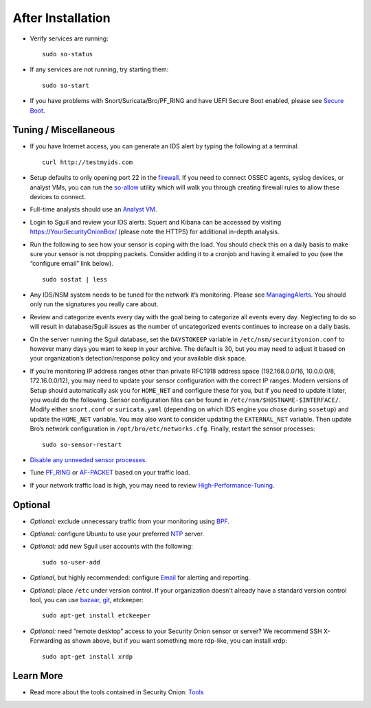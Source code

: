 After Installation
==================

-  Verify services are running:
   
   ::
   
      sudo so-status

-  If any services are not running, try starting them:

   ::
   
      sudo so-start

-  If you have problems with Snort/Suricata/Bro/PF_RING and have UEFI Secure Boot enabled, please see `Secure Boot <Secure-Boot>`__.

Tuning / Miscellaneous
----------------------

-  If you have Internet access, you can generate an IDS alert by typing the following at a terminal:

   ::
   
      curl http://testmyids.com

-  Setup defaults to only opening port 22 in the `firewall <Firewall>`__. If you need to connect OSSEC agents, syslog devices, or analyst VMs, you can run the `<so-allow>`_ utility which will walk you through creating firewall rules to allow these devices to connect.

-  Full-time analysts should use an `Analyst VM <Analyst-VM>`__.

-  Login to Sguil and review your IDS alerts. Squert and Kibana can be accessed by visiting https://YourSecurityOnionBox/ (please note the HTTPS) for additional in-depth analysis.

-  Run the following to see how your sensor is coping with the load. You should check this on a daily basis to make sure your sensor is not dropping packets. Consider adding it to a cronjob and having it emailed to you (see the “configure email” link below).

   ::
   
      sudo sostat | less

-  Any IDS/NSM system needs to be tuned for the network it’s monitoring. Please see `ManagingAlerts <ManagingAlerts>`__. You should only run the signatures you really care about.

-  Review and categorize events every day with the goal being to categorize all events every day. Neglecting to do so will result in database/Sguil issues as the number of uncategorized events continues to increase on a daily basis.

-  On the server running the Sguil database, set the ``DAYSTOKEEP`` variable in ``/etc/nsm/securityonion.conf`` to however many days you want to keep in your archive. The default is 30, but you may need to adjust it based on your organization’s detection/response policy and your available disk space.

-  If you’re monitoring IP address ranges other than private RFC1918 address space (192.168.0.0/16, 10.0.0.0/8, 172.16.0.0/12), you may need to update your sensor configuration with the correct IP ranges. Modern versions of Setup should automatically ask you for ``HOME_NET`` and configure these for you, but if you need to update it later, you would do the following. Sensor configuration files can be found in ``/etc/nsm/$HOSTNAME-$INTERFACE/``. Modify either ``snort.conf`` or ``suricata.yaml`` (depending on which IDS engine you chose during ``sosetup``) and update the ``HOME_NET`` variable. You may also want to consider updating the ``EXTERNAL_NET`` variable. Then update Bro’s network configuration in ``/opt/bro/etc/networks.cfg``. Finally, restart the sensor processes:

   ::
   
      sudo so-sensor-restart
      
-  `Disable any unneeded sensor processes <DisablingProcesses>`__.

-  Tune `<PF_RING>`_ or `<AF-PACKET>`_ based on your traffic load.

-  If your network traffic load is high, you may need to review `<High-Performance-Tuning>`_.

Optional
--------

-  *Optional:* exclude unnecessary traffic from your monitoring using `BPF <BPF>`__.

-  *Optional:* configure Ubuntu to use your preferred `NTP <NTP>`__ server.

-  *Optional:* add new Sguil user accounts with the following:

   ::
   
      sudo so-user-add

-  *Optional*, but highly recommended: configure `Email <Email>`__ for alerting and reporting.

-  *Optional:* place ``/etc`` under version control. If your organization doesn't already have a standard version control tool, you can use `bazaar <https://help.ubuntu.com/12.04/serverguide/bazaar.html>`__, `git <http://git-scm.com/>`__, etckeeper:

   ::
   
      sudo apt-get install etckeeper

-  *Optional:* need “remote desktop” access to your Security Onion sensor or server? We recommend SSH X-Forwarding as shown above, but if you want something more rdp-like, you can install xrdp:

   ::
   
      sudo apt-get install xrdp

Learn More
----------

-  Read more about the tools contained in Security Onion:
   `Tools <Tools>`__

